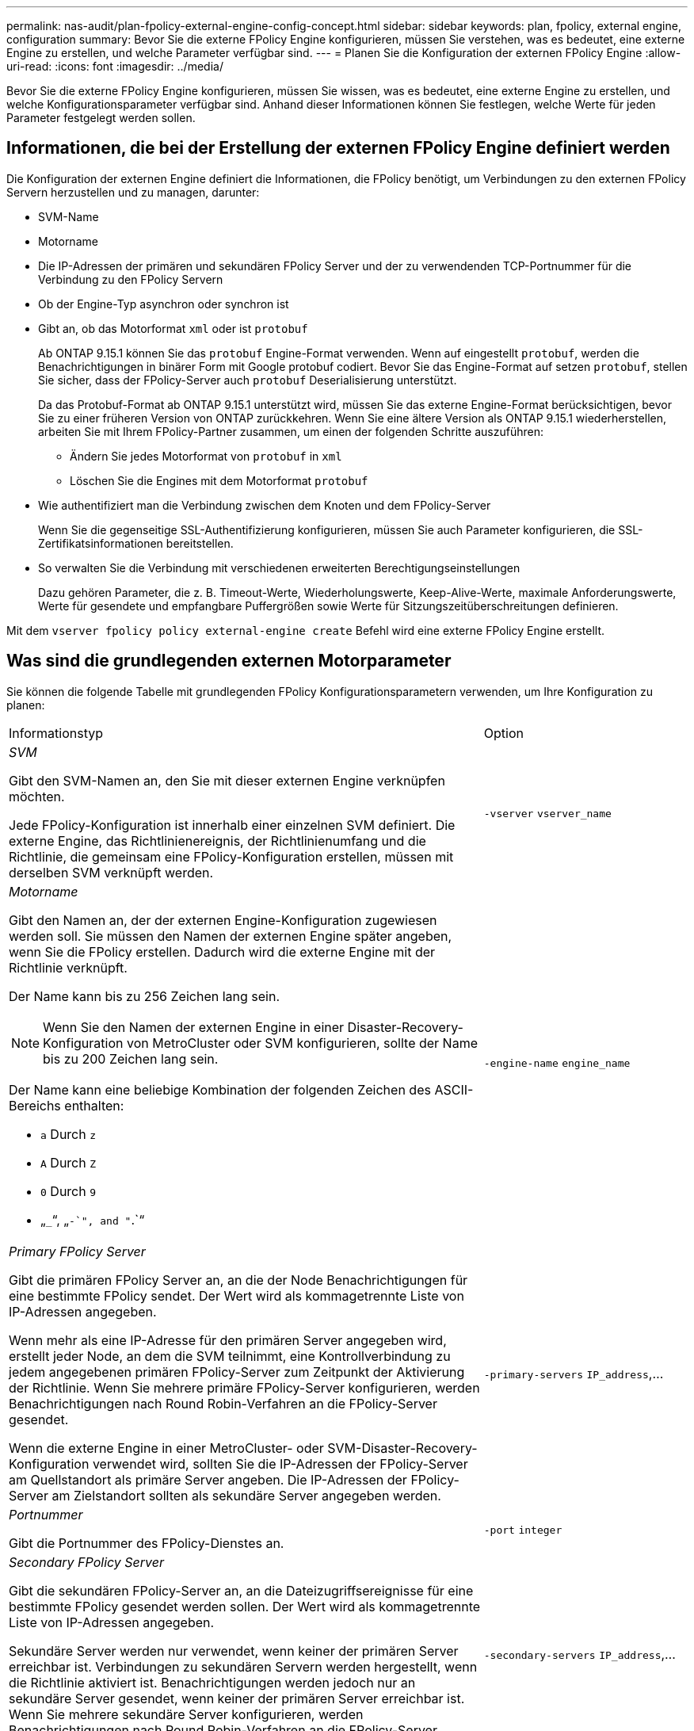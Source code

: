 ---
permalink: nas-audit/plan-fpolicy-external-engine-config-concept.html 
sidebar: sidebar 
keywords: plan, fpolicy, external engine, configuration 
summary: Bevor Sie die externe FPolicy Engine konfigurieren, müssen Sie verstehen, was es bedeutet, eine externe Engine zu erstellen, und welche Parameter verfügbar sind. 
---
= Planen Sie die Konfiguration der externen FPolicy Engine
:allow-uri-read: 
:icons: font
:imagesdir: ../media/


[role="lead"]
Bevor Sie die externe FPolicy Engine konfigurieren, müssen Sie wissen, was es bedeutet, eine externe Engine zu erstellen, und welche Konfigurationsparameter verfügbar sind. Anhand dieser Informationen können Sie festlegen, welche Werte für jeden Parameter festgelegt werden sollen.



== Informationen, die bei der Erstellung der externen FPolicy Engine definiert werden

Die Konfiguration der externen Engine definiert die Informationen, die FPolicy benötigt, um Verbindungen zu den externen FPolicy Servern herzustellen und zu managen, darunter:

* SVM-Name
* Motorname
* Die IP-Adressen der primären und sekundären FPolicy Server und der zu verwendenden TCP-Portnummer für die Verbindung zu den FPolicy Servern
* Ob der Engine-Typ asynchron oder synchron ist
* Gibt an, ob das Motorformat `xml` oder ist `protobuf`
+
Ab ONTAP 9.15.1 können Sie das `protobuf` Engine-Format verwenden. Wenn auf eingestellt `protobuf`, werden die Benachrichtigungen in binärer Form mit Google protobuf codiert. Bevor Sie das Engine-Format auf setzen `protobuf`, stellen Sie sicher, dass der FPolicy-Server auch `protobuf` Deserialisierung unterstützt.

+
Da das Protobuf-Format ab ONTAP 9.15.1 unterstützt wird, müssen Sie das externe Engine-Format berücksichtigen, bevor Sie zu einer früheren Version von ONTAP zurückkehren. Wenn Sie eine ältere Version als ONTAP 9.15.1 wiederherstellen, arbeiten Sie mit Ihrem FPolicy-Partner zusammen, um einen der folgenden Schritte auszuführen:

+
** Ändern Sie jedes Motorformat von `protobuf` in `xml`
** Löschen Sie die Engines mit dem Motorformat `protobuf`


* Wie authentifiziert man die Verbindung zwischen dem Knoten und dem FPolicy-Server
+
Wenn Sie die gegenseitige SSL-Authentifizierung konfigurieren, müssen Sie auch Parameter konfigurieren, die SSL-Zertifikatsinformationen bereitstellen.

* So verwalten Sie die Verbindung mit verschiedenen erweiterten Berechtigungseinstellungen
+
Dazu gehören Parameter, die z. B. Timeout-Werte, Wiederholungswerte, Keep-Alive-Werte, maximale Anforderungswerte, Werte für gesendete und empfangbare Puffergrößen sowie Werte für Sitzungszeitüberschreitungen definieren.



Mit dem `vserver fpolicy policy external-engine create` Befehl wird eine externe FPolicy Engine erstellt.



== Was sind die grundlegenden externen Motorparameter

Sie können die folgende Tabelle mit grundlegenden FPolicy Konfigurationsparametern verwenden, um Ihre Konfiguration zu planen:

[cols="70,30"]
|===


| Informationstyp | Option 


 a| 
_SVM_

Gibt den SVM-Namen an, den Sie mit dieser externen Engine verknüpfen möchten.

Jede FPolicy-Konfiguration ist innerhalb einer einzelnen SVM definiert. Die externe Engine, das Richtlinienereignis, der Richtlinienumfang und die Richtlinie, die gemeinsam eine FPolicy-Konfiguration erstellen, müssen mit derselben SVM verknüpft werden.
 a| 
`-vserver` `vserver_name`



 a| 
_Motorname_

Gibt den Namen an, der der externen Engine-Konfiguration zugewiesen werden soll. Sie müssen den Namen der externen Engine später angeben, wenn Sie die FPolicy erstellen. Dadurch wird die externe Engine mit der Richtlinie verknüpft.

Der Name kann bis zu 256 Zeichen lang sein.

[NOTE]
====
Wenn Sie den Namen der externen Engine in einer Disaster-Recovery-Konfiguration von MetroCluster oder SVM konfigurieren, sollte der Name bis zu 200 Zeichen lang sein.

====
Der Name kann eine beliebige Kombination der folgenden Zeichen des ASCII-Bereichs enthalten:

* `a` Durch `z`
* `A` Durch `Z`
* `0` Durch `9`
* „`_`“, „`-`", and "`.`“

 a| 
`-engine-name` `engine_name`



 a| 
_Primary FPolicy Server_

Gibt die primären FPolicy Server an, an die der Node Benachrichtigungen für eine bestimmte FPolicy sendet. Der Wert wird als kommagetrennte Liste von IP-Adressen angegeben.

Wenn mehr als eine IP-Adresse für den primären Server angegeben wird, erstellt jeder Node, an dem die SVM teilnimmt, eine Kontrollverbindung zu jedem angegebenen primären FPolicy-Server zum Zeitpunkt der Aktivierung der Richtlinie. Wenn Sie mehrere primäre FPolicy-Server konfigurieren, werden Benachrichtigungen nach Round Robin-Verfahren an die FPolicy-Server gesendet.

Wenn die externe Engine in einer MetroCluster- oder SVM-Disaster-Recovery-Konfiguration verwendet wird, sollten Sie die IP-Adressen der FPolicy-Server am Quellstandort als primäre Server angeben. Die IP-Adressen der FPolicy-Server am Zielstandort sollten als sekundäre Server angegeben werden.
 a| 
`-primary-servers` `IP_address`,...



 a| 
_Portnummer_

Gibt die Portnummer des FPolicy-Dienstes an.
 a| 
`-port` `integer`



 a| 
_Secondary FPolicy Server_

Gibt die sekundären FPolicy-Server an, an die Dateizugriffsereignisse für eine bestimmte FPolicy gesendet werden sollen. Der Wert wird als kommagetrennte Liste von IP-Adressen angegeben.

Sekundäre Server werden nur verwendet, wenn keiner der primären Server erreichbar ist. Verbindungen zu sekundären Servern werden hergestellt, wenn die Richtlinie aktiviert ist. Benachrichtigungen werden jedoch nur an sekundäre Server gesendet, wenn keiner der primären Server erreichbar ist. Wenn Sie mehrere sekundäre Server konfigurieren, werden Benachrichtigungen nach Round Robin-Verfahren an die FPolicy-Server gesendet.
 a| 
`-secondary-servers` `IP_address`,...



 a| 
_Externer Motortyp_

Gibt an, ob die externe Engine im synchronen oder asynchronen Modus arbeitet. FPolicy arbeitet standardmäßig im synchronen Modus.

Wenn auf eingestellt `synchronous`, sendet die Dateianforderungsverarbeitung eine Benachrichtigung an den FPolicy-Server, wird jedoch erst fortgesetzt, nachdem eine Antwort vom FPolicy-Server empfangen wurde. In diesem Punkt wird der Anforderungsfluss entweder fortgesetzt oder die Verarbeitung führt zu Denial-DoS, je nachdem, ob die Antwort vom FPolicy-Server die angeforderte Aktion zulässt.

Wenn auf festgelegt `asynchronous`, sendet die Dateianforderungsverarbeitung eine Benachrichtigung an den FPolicy-Server und fährt dann fort.
 a| 
`-extern-engine-type` `external_engine_type` Der Wert für diesen Parameter kann einer der folgenden sein:

* `synchronous`
* `asynchronous`




 a| 
_Format der externen Engine_

Geben Sie an, ob das Format der externen Engine XML oder protobuf ist.

Ab ONTAP 9.15.1 können Sie das protobuf-Engine-Format verwenden. Wenn auf protobuf gesetzt, werden die Benachrichtigungen in binärer Form mit Google protobuf codiert. Bevor Sie das Engine-Format auf Protobuf setzen, stellen Sie sicher, dass der FPolicy Server auch die Protobuf-Deserialisierung unterstützt.
 a| 
`- extern-engine-format` {`protobuf` Oder `xml`}



 a| 
_SSL-Option zur Kommunikation mit FPolicy Server_

Gibt die SSL-Option für die Kommunikation mit dem FPolicy-Server an. Dies ist ein erforderlicher Parameter. Sie können eine der Optionen basierend auf den folgenden Informationen auswählen:

* Wenn auf eingestellt `no-auth`, findet keine Authentifizierung statt.
+
Die Kommunikationsverbindung wird über TCP hergestellt.

* Wenn auf festgelegt `server-auth`, authentifiziert die SVM den FPolicy-Server mithilfe von SSL-Serverauthentifizierung.
* Bei Einstellung auf `mutual-auth` erfolgt die gegenseitige Authentifizierung zwischen SVM und FPolicy-Server. Die SVM authentifiziert den FPolicy-Server und der FPolicy-Server authentifiziert die SVM.
+
Wenn Sie die gegenseitige SSL-Authentifizierung konfigurieren möchten, müssen Sie auch die `-certificate-common-name` `-certificate-serial` `-certifcate-ca` Parameter , und konfigurieren.


 a| 
`-ssl-option` {`no-auth`|`server-auth`|`mutual-auth`}



 a| 
_Zertifikat FQDN oder benutzerdefinierter allgemeiner Name_

Gibt den Zertifikatsnamen an, der verwendet wird, wenn die SSL-Authentifizierung zwischen der SVM und dem FPolicy-Server konfiguriert ist. Sie können den Zertifikatnamen als FQDN oder als benutzerdefinierten gemeinsamen Namen angeben.

Wenn Sie `mutual-auth` für den `-ssl-option` Parameter angeben, müssen Sie einen Wert für den `-certificate-common-name` Parameter angeben.
 a| 
`-certificate-common-name` `text`



 a| 
_Seriennummer des Zertifikats_

Gibt die Seriennummer des Zertifikats an, das für die Authentifizierung verwendet wird, wenn die SSL-Authentifizierung zwischen der SVM und dem FPolicy-Server konfiguriert ist.

Wenn Sie `mutual-auth` für den `-ssl-option` Parameter angeben, müssen Sie einen Wert für den `-certificate-serial` Parameter angeben.
 a| 
`-certificate-serial` `text`



 a| 
_Zertifizierungsstelle_

Gibt den CA-Namen des Zertifikats an, das für die Authentifizierung verwendet wird, wenn die SSL-Authentifizierung zwischen der SVM und dem FPolicy-Server konfiguriert ist.

Wenn Sie `mutual-auth` für den `-ssl-option` Parameter angeben, müssen Sie einen Wert für den `-certificate-ca` Parameter angeben.
 a| 
`-certificate-ca` `text`

|===


== Was sind die erweiterten Optionen der externen Engine

Sie können die folgende Tabelle mit erweiterten FPolicy Konfigurationsparametern verwenden, wenn Sie planen, Ihre Konfiguration mit erweiterten Parametern anzupassen. Mit diesen Parametern ändern Sie das Kommunikationsverhalten zwischen den Cluster-Nodes und den FPolicy-Servern:

[cols="70,30"]
|===


| Informationstyp | Option 


 a| 
_Timeout zum Abbrechen einer Anfrage_

Gibt das Zeitintervall in hours (`h`)(`m`(`s`, minutes ) oder seconds ) an, das der Knoten auf eine Antwort vom FPolicy-Server wartet.

Wenn das Zeitüberschreitungsintervall abgelaufen ist, sendet der Node eine Anforderung zum Abbrechen an den FPolicy-Server. Der Node sendet dann die Benachrichtigung an einen alternativen FPolicy-Server. Dieses Timeout unterstützt den Umgang mit einem FPolicy-Server, der nicht reagiert, was die Reaktion von SMB/NFS-Clients verbessern kann. Das Abbrechen von Anfragen nach einem Timeout kann außerdem dazu beitragen, Systemressourcen freizugeben, da die Benachrichtigungsanfrage von einem heruntergedrückten/schlechten FPolicy-Server auf einen alternativen FPolicy-Server verschoben wird.

Der Bereich für diesen Wert ist `0` bis `100`. Wenn der Wert auf festgelegt `0` ist, ist die Option deaktiviert und Abbruchmeldungen werden nicht an den FPolicy-Server gesendet. Der Standardwert ist `20s`.
 a| 
`-reqs-cancel-timeout` `integer`[M]



 a| 
_Timeout für Abbruch einer Anfrage_

Gibt das Timeout in hours (`h`), minutes ) (`m`oder seconds (`s`) für den Abbruch einer Anfrage an.

Der Bereich für diesen Wert ist `0` bis `200`.
 a| 
`-reqs-abort-timeout` `` `integer`[M]



 a| 
_Intervall für das Senden von Statusanforderungen_

Gibt das Intervall in Stunden (`h`), Minuten (`m`) oder Sekunden (`s`) an, nach dem eine Statusanfrage an den FPolicy-Server gesendet wird.

Der Bereich für diesen Wert ist `0` bis `50`. Wenn der Wert auf festgelegt `0` ist, ist die Option deaktiviert und Statusanforderungsmeldungen werden nicht an den FPolicy-Server gesendet. Der Standardwert ist `10s`.
 a| 
`-status-req-interval` `integer`[M]



 a| 
_Maximale Anzahl ausstehende Anforderungen auf dem FPolicy-Server_

Gibt die maximale Anzahl der ausstehenden Anforderungen an, die auf dem FPolicy-Server in die Warteschlange gestellt werden können.

Der Bereich für diesen Wert ist `1` bis `10000`. Der Standardwert ist `500`.
 a| 
`-max-server-reqs` `integer`



 a| 
_Timeout zum Trennen eines nicht ansprechenden FPolicy Servers_

Gibt das Zeitintervall in Stunden (`h`), Minuten ) (`m`oder Sekunden (`s`) an, nach dem die Verbindung zum FPolicy-Server beendet wird.

Die Verbindung wird nach dem Timeout-Zeitraum nur beendet, wenn die Warteschlange des FPolicy-Servers die maximal zulässigen Anforderungen enthält und innerhalb des Timeout-Zeitraums keine Antwort empfangen wird. Die maximal zulässige Anzahl von Anforderungen ist entweder `50` (Standard) oder die vom `max-server-reqs-` Parameter angegebene Anzahl.

Der Bereich für diesen Wert ist `1` bis `100`. Der Standardwert ist `60s`.
 a| 
`-server-progress-timeout` `integer`[M]



 a| 
_Intervall zum Senden von Keep-Alive-Nachrichten an den FPolicy-Server_

Gibt das Zeitintervall in Stunden (`h`), Minuten ) (`m`oder Sekunden (`s`) an, in dem Keep-Alive-Nachrichten an den FPolicy-Server gesendet werden.

Keep-Alive-Meldungen erkennen halboffene Verbindungen.

Der Bereich für diesen Wert ist `10` bis `600`. Wenn der Wert auf festgelegt `0` ist, wird die Option deaktiviert und Keep-Alive-Nachrichten werden nicht an die FPolicy-Server gesendet. Der Standardwert ist `120s`.
 a| 
`-keep-alive-interval-` `integer`[M]



 a| 
_Maximale Anzahl Verbindungsversuche_

Gibt die maximale Anzahl der Male an, die die SVM nach einer Verbindungsherstellung versucht, eine Verbindung zum FPolicy-Server herzustellen.

Der Bereich für diesen Wert ist `0` bis `20`. Der Standardwert ist `5`.
 a| 
`-max-connection-retries` `integer`



 a| 
_Puffergröße empfangen_

Gibt die Empfangsbuffer-Größe des angeschlossenen Sockets für den FPolicy-Server an.

Der Standardwert ist 256 Kilobyte (KB). Wenn der Wert auf 0 gesetzt ist, wird die Größe des Empfangspuffers auf einen vom System definierten Wert gesetzt.

Wenn beispielsweise die Standard-Empfangspuffgröße des Sockets 65536 Byte beträgt, wird durch Setzen des einstellbaren Werts auf 0 die Socket-Puffergröße auf 65536 Byte gesetzt. Sie können einen beliebigen nicht-Standardwert verwenden, um die Größe (in Byte) des Empfangspuffers festzulegen.
 a| 
`-recv-buffer-size` `integer`



 a| 
_Puffergröße senden_

Gibt die Sendepuffer-Größe des angeschlossenen Sockets für den FPolicy-Server an.

Der Standardwert ist 256 Kilobyte (KB). Wenn der Wert auf 0 gesetzt ist, wird die Größe des Sendepuffers auf einen vom System definierten Wert gesetzt.

Wenn beispielsweise die Standard-Sendepuffer-Größe des Sockets auf 65536 Byte eingestellt ist, indem der einstellbare Wert auf 0 gesetzt wird, wird die Socket-Puffergröße auf 65536 Byte gesetzt. Sie können einen beliebigen nicht-Standardwert verwenden, um die Größe (in Bytes) des Sendepuffers festzulegen.
 a| 
`-send-buffer-size` `integer`



 a| 
_Timeout zum Löschen einer Sitzungs-ID während der erneuten Verbindung_

Gibt das Intervall in hours (`h`), minutes ) (`m`oder seconds (`s`) an, nach dem während der Verbindungsversuche eine neue Session ID an den FPolicy-Server gesendet wird.

Wenn die Verbindung zwischen dem Storage-Controller und dem FPolicy-Server beendet wird und innerhalb des `-session-timeout` Intervalls eine erneute Verbindung hergestellt wird, wird die alte Session ID an den FPolicy-Server gesendet, sodass sie Antworten auf alte Benachrichtigungen senden kann.

Der Standardwert ist 10 Sekunden.
 a| 
`-session-timeout` [``integer``H][``integer``m][``integer``s]

|===